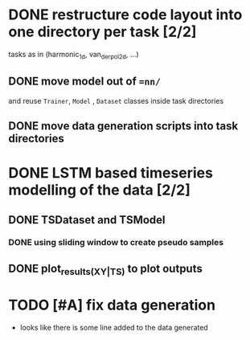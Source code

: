 * DONE restructure code layout into one directory per task [2/2]
  tasks as in (harmonic_1d, van_der_pol_2d, ...) 
** DONE move model out of ==nn/=
   and reuse =Trainer=, =Model= , =Dataset= classes inside task directories
** DONE move data generation scripts into task directories 
* DONE LSTM based timeseries modelling of the data [2/2]
** DONE TSDataset and TSModel 
*** DONE using sliding window to create pseudo samples
** DONE plot_results_(XY|TS) to plot outputs
* TODO [#A] fix data generation 
  - looks like there is some line added to the data generated

